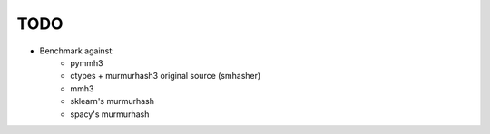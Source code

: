TODO
====

* Benchmark against:
    * pymmh3
    * ctypes + murmurhash3 original source (smhasher)
    * mmh3
    * sklearn's murmurhash
    * spacy's murmurhash
